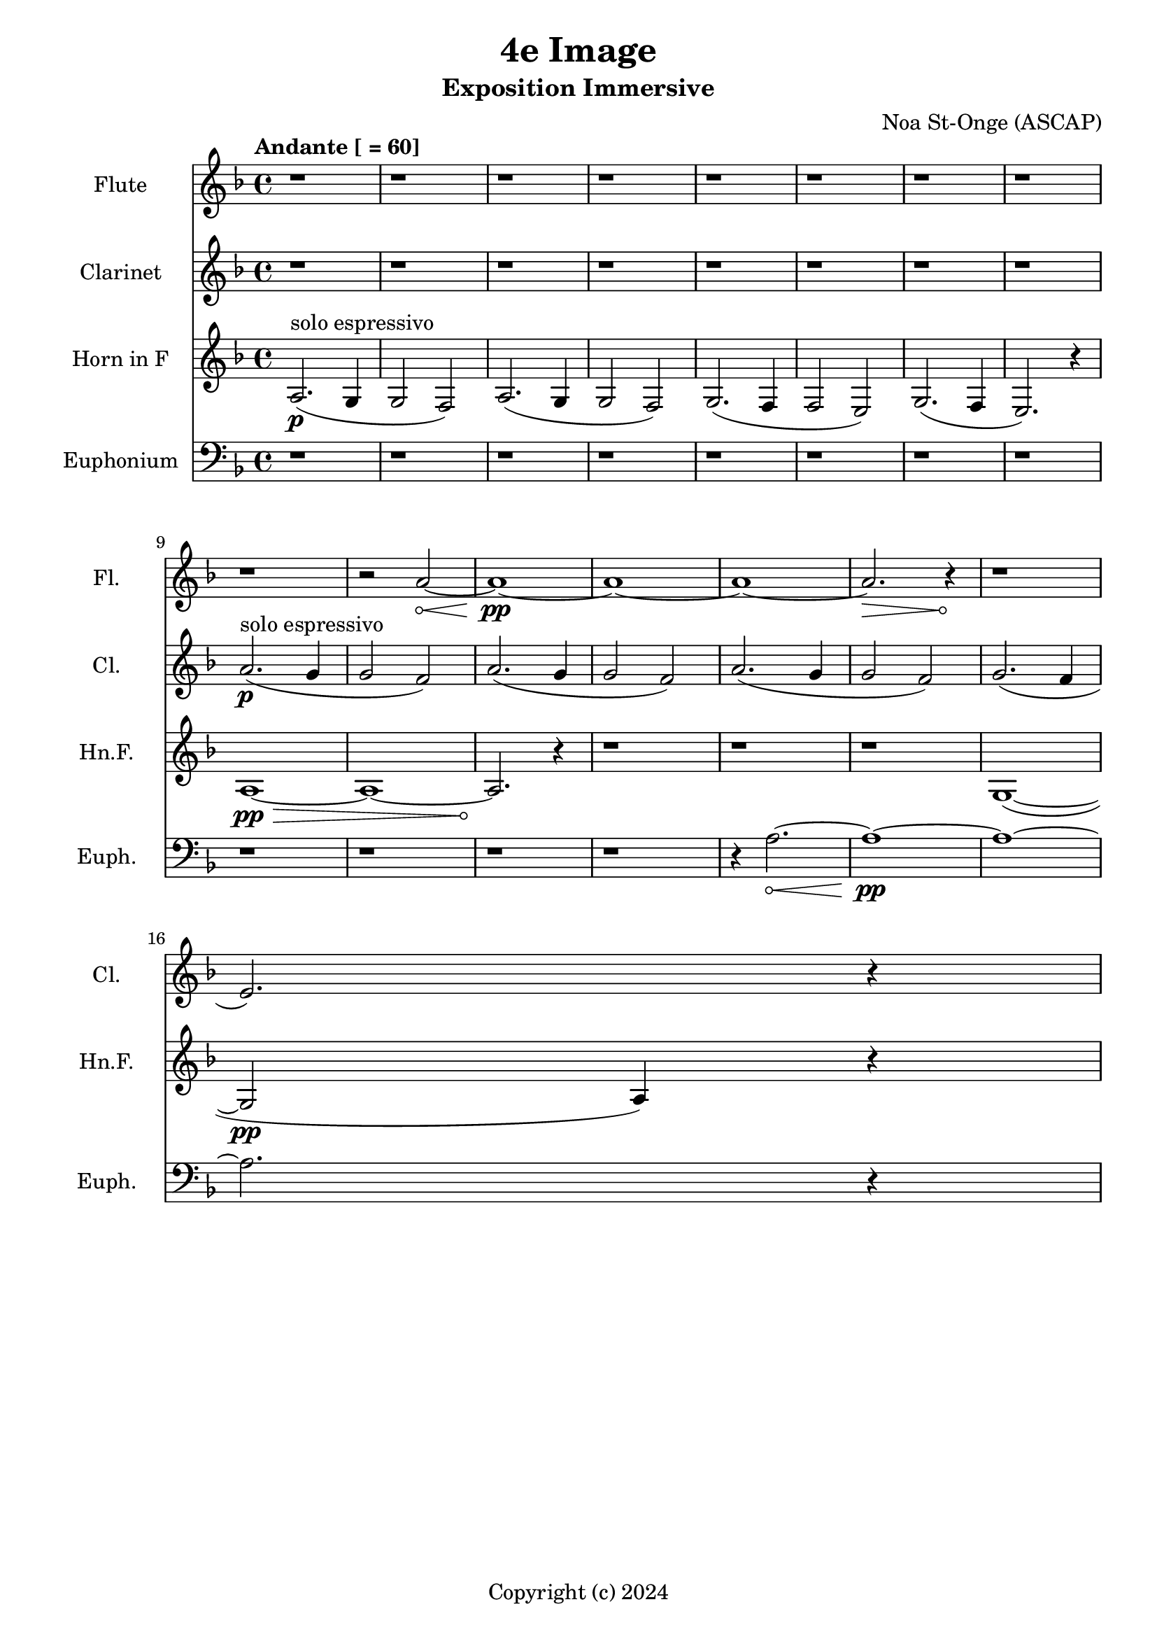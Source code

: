 \version "2.24.2"

\header {
  title = "4e Image"
  subtitle = "Exposition Immersive"
  composer = "Noa St-Onge (ASCAP)"
  copyright = "Copyright (c) 2024"
  % Remove default LilyPond tagline
  tagline = ##f
}

global = {
  \time 4/4
  \tempo "Andante [ = 60]"
  \key f \major
}

flute = \relative c'' {
  \global
  % Music follows here.
   \repeat unfold 9 {r1} r2
   \override Hairpin.circled-tip = ##t
    a2\< ~ a1\!\pp ~ a1 ~ a1 ~ a2.\> r4\! r1
     
   
}

clarinet = \relative c'' {
  \global
  \transposition bes
  % Music follows here.
  
  \repeat unfold 8 {r1}
  a2.\p^"solo espressivo"( g4 g2 f2)
  a2.( g4 g2 f2)
  a2.( g4 g2 f2) 
  g2.( f4 \break e2.) r4

  
}

hornF = \relative c' {
  \global
  \transposition f
  
  a2.\p^"solo espressivo"( g4 g2 f2)
  a2.( g4 g2 f2)
  g2.( f4 f2 e2)
  g2.( f4 e2.) r4 \break
  
  
  \override Hairpin.circled-tip = ##t
  a1\>\pp ~ a1 ~ a2.\!
  
  r4 \repeat unfold 3 {r1}
  
  g1( ~ g2\pp a4) r4
  
}

euphonium = \relative c {
  \global
  % Music follows here.
  
  \repeat unfold 12 {r1} r4
  
  \override Hairpin.circled-tip = ##t
  a'2.\< ~ a1\!\pp ~ a1 ~ a2. r4
}

flutePart = \new Staff \with {
  instrumentName = "Flute"
  shortInstrumentName = "Fl."
  midiInstrument = "flute"
} \flute

clarinetPart = \new Staff \with {
  instrumentName = "Clarinet"
  shortInstrumentName = "Cl."
  midiInstrument = "clarinet"
} \clarinet

hornFPart = \new Staff \with {
  instrumentName = "Horn in F"
  shortInstrumentName = "Hn.F."
  midiInstrument = "french horn"
} \hornF

euphoniumPart = \new Staff \with {
  instrumentName = "Euphonium"
  shortInstrumentName = "Euph."
  midiInstrument = "trombone"
} { \clef bass \euphonium }

\score {
  <<
    \flutePart
    \transpose c c \clarinetPart
    \transpose c c \hornFPart
    \euphoniumPart
  >>
      \layout {
      indent = 25
      short-indent = 20
    }
  \midi {
    \tempo 4=60
  }
}
